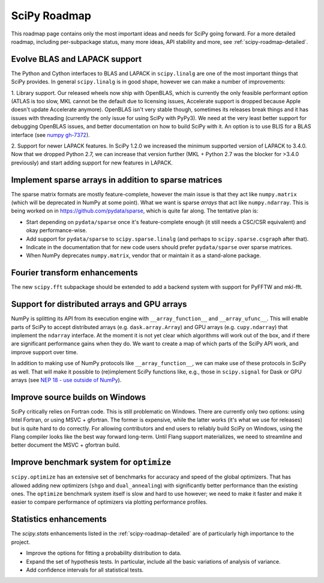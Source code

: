 .. _scipy-roadmap:

SciPy Roadmap
=============

This roadmap page contains only the most important ideas and needs for SciPy
going forward.  For a more detailed roadmap, including per-subpackage status,
many more ideas, API stability and more, see :ref:`scipy-roadmap-detailed`.


Evolve BLAS and LAPACK support
------------------------------

The Python and Cython interfaces to BLAS and LAPACK in ``scipy.linalg`` are one
of the most important things that SciPy provides. In general ``scipy.linalg``
is in good shape, however we can make a number of improvements:

1. Library support. Our released wheels now ship with OpenBLAS, which is
currently the only feasible performant option (ATLAS is too slow, MKL cannot be
the default due to licensing issues, Accelerate support is dropped because
Apple doesn't update Accelerate anymore). OpenBLAS isn't very stable though,
sometimes its releases break things and it has issues with threading (currently
the only issue for using SciPy with PyPy3).  We need at the very least better
support for debugging OpenBLAS issues, and better documentation on how to build
SciPy with it.  An option is to use BLIS for a BLAS interface (see `numpy
gh-7372 <https://github.com/numpy/numpy/issues/7372>`__).

2. Support for newer LAPACK features.  In SciPy 1.2.0 we increased the minimum
supported version of LAPACK to 3.4.0.  Now that we dropped Python 2.7, we can
increase that version further (MKL + Python 2.7 was the blocker for >3.4.0
previously) and start adding support for new features in LAPACK.


Implement sparse arrays in addition to sparse matrices
------------------------------------------------------

The sparse matrix formats are mostly feature-complete, however the main issue
is that they act like ``numpy.matrix`` (which will be deprecated in NumPy at
some point).  What we want is sparse *arrays* that act like ``numpy.ndarray``.
This is being worked on in https://github.com/pydata/sparse, which is quite far
along.  The tentative plan is:

- Start depending on ``pydata/sparse`` once it's feature-complete enough (it
  still needs a CSC/CSR equivalent) and okay performance-wise.
- Add support for ``pydata/sparse`` to ``scipy.sparse.linalg`` (and perhaps to
  ``scipy.sparse.csgraph`` after that).
- Indicate in the documentation that for new code users should prefer
  ``pydata/sparse`` over sparse matrices.
- When NumPy deprecates ``numpy.matrix``, vendor that or maintain it as a
  stand-alone package.


Fourier transform enhancements
------------------------------

The new ``scipy.fft`` subpackage should be extended to add a backend system with
support for PyFFTW and mkl-fft.


Support for distributed arrays and GPU arrays
---------------------------------------------

NumPy is splitting its API from its execution engine with
``__array_function__`` and ``__array_ufunc__``.  This will enable parts of SciPy
to accept distributed arrays (e.g. ``dask.array.Array``) and GPU arrays (e.g.
``cupy.ndarray``) that implement the ``ndarray`` interface.  At the moment it is
not yet clear which algorithms will work out of the box, and if there are
significant performance gains when they do.  We want to create a map of which
parts of the SciPy API work, and improve support over time.

In addition to making use of NumPy protocols like ``__array_function__``, we can
make use of these protocols in SciPy as well.  That will make it possible to
(re)implement SciPy functions like, e.g., those in ``scipy.signal`` for Dask
or GPU arrays (see
`NEP 18 - use outside of NumPy <http://www.numpy.org/neps/nep-0018-array-function-protocol.html#use-outside-of-numpy>`__).


Improve source builds on Windows
--------------------------------

SciPy critically relies on Fortran code. This is still problematic on Windows.
There are currently only two options: using Intel Fortran, or using
MSVC + gfortran.  The former is expensive, while the latter works (it's what we
use for releases) but is quite hard to do correctly.  For allowing contributors
and end users to reliably build SciPy on Windows, using the Flang compiler
looks like the best way forward long-term.  Until Flang support materializes,
we need to streamline and better document the MSVC + gfortran build.


Improve benchmark system for ``optimize``
-----------------------------------------

``scipy.optimize`` has an extensive set of benchmarks for accuracy and speed of
the global optimizers. That has allowed adding new optimizers (``shgo`` and
``dual_annealing``) with significantly better performance than the existing
ones.  The ``optimize`` benchmark system itself is slow and hard to use
however; we need to make it faster and make it easier to compare performance of
optimizers via plotting performance profiles.


Statistics enhancements
-----------------------

The `scipy.stats` enhancements listed in the :ref:`scipy-roadmap-detailed` are of
particularly high importance to the project.

- Improve the options for fitting a probability distribution to data.
- Expand the set of hypothesis tests.  In particular, include all the basic
  variations of analysis of variance.
- Add confidence intervals for all statistical tests.
